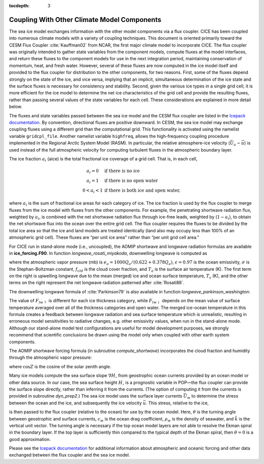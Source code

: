 :tocdepth: 3

.. _coupl:

Coupling With Other Climate Model Components
============================================

The sea ice model exchanges information with the other model components
via a flux coupler. CICE has been coupled into numerous climate models
with a variety of coupling techniques. This document is oriented
primarily toward the CESM Flux Coupler :cite:`Kauffman02`
from NCAR, the first major climate model to incorporate CICE. The flux
coupler was originally intended to gather state variables from the
component models, compute fluxes at the model interfaces, and return
these fluxes to the component models for use in the next integration
period, maintaining conservation of momentum, heat, and fresh water.
However, several of these fluxes are now computed in the ice model
itself and provided to the flux coupler for distribution to the other
components, for two reasons. First, some of the fluxes depend strongly
on the state of the ice, and vice versa, implying that an implicit,
simultaneous determination of the ice state and the surface fluxes is
necessary for consistency and stability. Second, given the various ice
types in a single grid cell, it is more efficient for the ice model to
determine the net ice characteristics of the grid cell and provide the
resulting fluxes, rather than passing several values of the state
variables for each cell. These considerations are explained in more
detail below.

The fluxes and state variables passed between the sea ice model and the
CESM flux coupler are listed in the `Icepack documentation  <https://cice-consortium-icepack.readthedocs.io/en/main/science_guide/index.html>`_.
By convention,
directional fluxes are positive downward. In CESM, the sea ice model may
exchange coupling fluxes using a different grid than the computational
grid. This functionality is activated using the namelist variable
``gridcpl_file``. Another namelist variable ``highfreq``, allows the
high-frequency coupling procedure implemented in the Regional Arctic
System Model (RASM). In particular, the relative atmosphere-ice velocity
(:math:`\vec{U}_a-\vec{u}`) is used instead of the full atmospheric
velocity for computing turbulent fluxes in the atmospheric boundary
layer.

The ice fraction :math:`a_i` (aice) is the total fractional ice
coverage of a grid cell. That is, in each cell,

.. math::
   \begin{array}{cl}
                  a_{i}=0 & \mbox{if there is no ice} \\ 
                  a_{i}=1 & \mbox{if there is no open water} \\ 
                  0<a_{i}<1 & \mbox{if there is both ice and open water,}
   \end{array}

where :math:`a_{i}` is the sum of fractional ice areas for each category
of ice. The ice fraction is used by the flux coupler to merge fluxes
from the ice model with fluxes from the other components. For example,
the penetrating shortwave radiation flux, weighted by :math:`a_i`, is
combined with the net shortwave radiation flux through ice-free leads,
weighted by (:math:`1-a_i`), to obtain the net shortwave flux into the
ocean over the entire grid cell. The flux coupler requires the fluxes to
be divided by the total ice area so that the ice and land models are
treated identically (land also may occupy less than 100% of an
atmospheric grid cell). These fluxes are “per unit ice area" rather than
“per unit grid cell area."

For CICE run in stand-alone mode (i.e., uncoupled), the AOMIP shortwave
and longwave radiation formulas are available in **ice\_forcing.F90**.
In function *longwave\_rosati\_miyakoda*, downwelling longwave is
computed as

.. math:: 
   F_{lw\downarrow} = \epsilon\sigma T_s^4 - \epsilon\sigma T_a^4(0.39-0.05e_a^{1/2})(1-0.8f_{cld}) - 4\epsilon\sigma T_a^3(T_s-T_a)
   :label: lwflux

where the atmospheric vapor pressure (mb) is
:math:`e_a = 1000 Q_a/(0.622+0.378Q_a)`, :math:`\epsilon=0.97` is the
ocean emissivity, :math:`\sigma` is the Stephan-Boltzman constant,
:math:`f_{cld}` is the cloud cover fraction, and :math:`T_a` is the
surface air temperature (K). The first term on the right is upwelling
longwave due to the mean (merged) ice and ocean surface temperature,
:math:`T_s` (K), and the other terms on the right represent the net
longwave radiation patterned after :cite:`Rosati88`. 

The downwelling longwave formula of :cite:`Parkinson79` is also
available in function *longwave\_parkinson\_washington*:

.. math:: 
   F_{lw\downarrow} = \epsilon\sigma T_a^4 (1-0.261 \exp\left(-7.77\times 10^{-4}T_a^2\right)\left(1 + 0.275f_{cld}\right)
   :label: lwflux2

The value of :math:`F_{lw\uparrow}` is different for each ice thickness
category, while :math:`F_{lw\downarrow}` depends on the mean value of
surface temperature averaged over all of the thickness categories and
open water. The merged ice-ocean temperature in this formula creates a 
feedback between longwave radiation and sea surface temperature which is
unrealistic, resulting in erroneous model sensitivities to radiative changes, 
e.g. other emissivity values, when run in the stand-alone mode. Although our
stand-alone model test configurations are useful for model development 
purposes, we strongly recommend that scientific conclusions be drawn using 
the model only when coupled with other earth system components.

The AOMIP shortwave forcing formula (in subroutine *compute\_shortwave*)
incorporates the cloud fraction and humidity through the atmospheric
vapor pressure:

.. math:: 
   F_{sw\downarrow} = {\frac{1353 \cos^2 Z}{10^{-3}(\cos Z+2.7)e_a + 1.085\cos Z + 0.1}}\left(1-0.6 f_{cld}^3\right) > 0
   :label: swflux

where :math:`\cos Z` is the cosine of the solar zenith angle.

Many ice models compute the sea surface slope :math:`\nabla H_\circ`
from geostrophic ocean currents provided by an ocean model or other data
source. In our case, the sea surface height :math:`H_\circ` is a
prognostic variable in POP—the flux coupler can provide the surface
slope directly, rather than inferring it from the currents. (The option
of computing it from the currents is provided in subroutine
*dyn\_prep2*.) The sea ice model uses the surface layer currents
:math:`\vec{U}_w` to determine the stress between the ocean and the ice,
and subsequently the ice velocity :math:`\vec{u}`. This stress, relative
to the ice,

.. math::
   \begin{aligned}
   \vec{\tau}_w&=&c_w\rho_w\left|{\vec{U}_w-\vec{u}}\right|\left[\left(\vec{U}_w-\vec{u}\right)\cos\theta
   +\hat{k}\times\left(\vec{U}_w-\vec{u}\right)\sin\theta\right] \end{aligned}
   :label: tauw

is then passed to the flux coupler (relative to the ocean) for use by
the ocean model. Here, :math:`\theta` is the turning angle between
geostrophic and surface currents, :math:`c_w` is the ocean drag
coefficient, :math:`\rho_w` is the density of seawater, and
:math:`\hat{k}` is the vertical unit vector. The turning angle is
necessary if the top ocean model layers are not able to resolve the
Ekman spiral in the boundary layer. If the top layer is sufficiently
thin compared to the typical depth of the Ekman spiral, then
:math:`\theta=0` is a good approximation. 

Please see the `Icepack documentation <https://cice-consortium-icepack.readthedocs.io/en/main/science_guide/index.html>`_ for additional information about 
atmospheric and oceanic forcing and other data exchanged between the 
flux coupler and the sea ice model.
